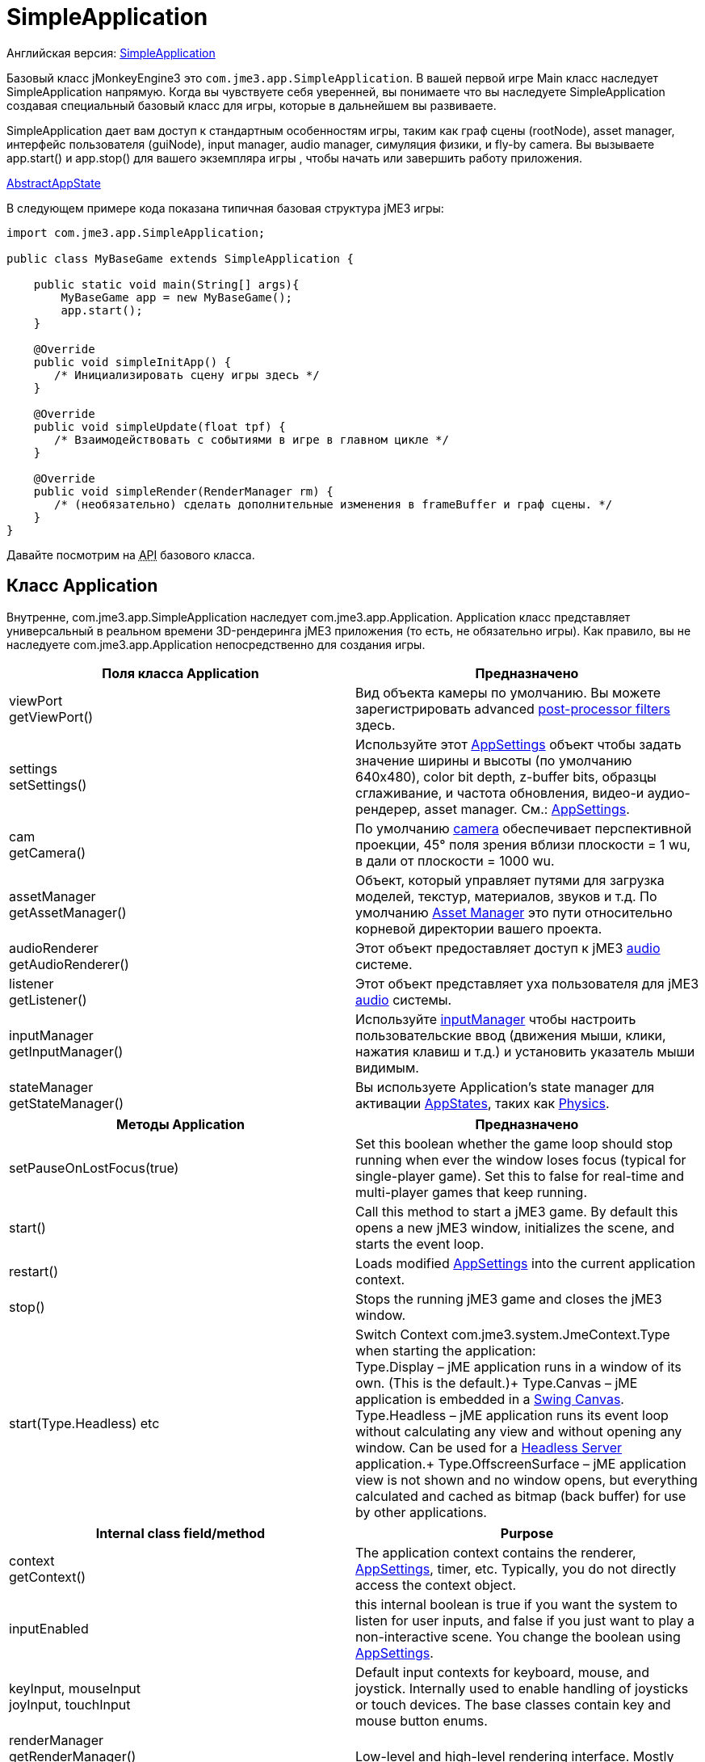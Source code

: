 

= SimpleApplication

Английская версия: <<jme3/intermediate/simpleapplication#,SimpleApplication>>


Базовый класс jMonkeyEngine3 это `com.jme3.app.SimpleApplication`. В вашей первой игре Main класс наследует SimpleApplication напрямую. Когда вы чувствуете себя уверенней, вы понимаете что вы наследуете SimpleApplication создавая специальный базовый класс для игры, которые в дальнейшем вы развиваете.


SimpleApplication дает вам доступ к стандартным особенностям игры, таким как граф сцены (rootNode), asset manager, интерфейс пользователя (guiNode), input manager, audio manager, симуляция физики, и fly-by camera. Вы вызываете app.start() и app.stop() для вашего экземпляра игры , чтобы начать или завершить работу приложения.


<<jme3/advanced/application_states#,AbstractAppState>>


В следующем примере кода показана типичная базовая структура jME3 игры:


[source,java]

----

import com.jme3.app.SimpleApplication;

public class MyBaseGame extends SimpleApplication {

    public static void main(String[] args){
        MyBaseGame app = new MyBaseGame();
        app.start();
    }

    @Override
    public void simpleInitApp() {
       /* Инициализировать сцену игры здесь */
    }

    @Override
    public void simpleUpdate(float tpf) {
       /* Взаимодействовать с событиями в игре в главном цикле */
    }

    @Override
    public void simpleRender(RenderManager rm) {
       /* (необязательно) сделать дополнительные изменения в frameBuffer и граф сцены. */
    }
}
----

Давайте посмотрим на +++<abbr title="Application Programming Interface">API</abbr>+++ базового класса.



== Класс Application

Внутренне, com.jme3.app.SimpleApplication наследует com.jme3.app.Application. Application класс представляет универсальный в реальном времени 3D-рендеринга jME3 приложения (то есть, не обязательно игры). Как правило, вы не наследуете com.jme3.app.Application непосредственно для создания игры.

[cols="2", options="header"]
|===

a|Поля класса Application
a|Предназначено

a|viewPort +
getViewPort()
a|Вид объекта камеры по умолчанию. Вы можете зарегистрировать advanced <<jme3/advanced/effects_overview#,post-processor filters>> здесь.

a|settings +
setSettings()
a|Используйте этот  <<appsettings#,AppSettings>> объект чтобы задать значение ширины и высоты (по умолчанию 640x480), color bit depth, z-buffer bits,  образцы сглаживание, и частота обновления, видео-и аудио-рендерер, asset manager. См.: <<appsettings#,AppSettings>>.

a|cam +
getCamera()
a|По умолчанию <<jme3/advanced/camera#,camera>> обеспечивает перспективной проекции, 45° поля зрения вблизи плоскости = 1 wu, в дали от плоскости = 1000 wu.

a|assetManager +
getAssetManager()
a|Объект, который управляет путями для загрузка моделей, текстур, материалов, звуков и т.д. По умолчанию <<jme3/advanced/asset_manager#,Asset Manager>> это пути относительно корневой директории вашего проекта. 

a|audioRenderer +
getAudioRenderer()
a|Этот объект предоставляет доступ к jME3 <<jme3/advanced/audio#,audio>> системе. 

a|listener +
getListener()
a|Этот объект представляет уха пользователя для jME3 <<jme3/advanced/audio#,audio>> системы. 

a|inputManager +
getInputManager()
a|Используйте <<jme3/advanced/input_handling#,inputManager>> чтобы настроить пользовательские ввод (движения мыши, клики, нажатия клавиш и т.д.) и установить указатель мыши видимым.

a|stateManager +
getStateManager()
a|Вы используете Application's state manager для активации <<jme3/advanced/application_states#,AppStates>>, таких как <<jme3/advanced/physics#,Physics>>.

|===
[cols="2", options="header"]
|===

a|Методы Application
a|Предназначено

a|setPauseOnLostFocus(true)
a|Set this boolean whether the game loop should stop running when ever the window loses focus (typical for single-player game). Set this to false for real-time and multi-player games that keep running. 

a|start()
a|Call this method to start a jME3 game. By default this opens a new jME3 window, initializes the scene, and starts the event loop. 

a|restart()
a|Loads modified <<appsettings#,AppSettings>> into the current application context.

a|stop()
a|Stops the running jME3 game and closes the jME3 window.

a|start(Type.Headless) etc
a|Switch Context com.​jme3.​system.​JmeContext.Type when starting the application: +
Type.Display – jME application runs in a window of its own. (This is the default.)+
Type.Canvas – jME application is embedded in a <<jme3/advanced/swing_canvas#,Swing Canvas>>. +
Type.Headless – jME application runs its event loop without calculating any view and without opening any window. Can be used for a <<jme3/advanced/headless_server#,Headless Server>> application.+
Type.OffscreenSurface – jME application view is not shown and no window opens, but everything calculated and cached as bitmap (back buffer) for use by other applications.

|===
[cols="2", options="header"]
|===

a|Internal class field/method
a|Purpose

a|context +
getContext()
a|The application context contains the renderer, <<appsettings#,AppSettings>>, timer, etc. Typically, you do not directly access the context object.

a|inputEnabled
a|this internal boolean is true if you want the system to listen for user inputs, and false if you just want to play a non-interactive scene. You change the boolean using <<appsettings#,AppSettings>>.

a|keyInput, mouseInput +
joyInput, touchInput
a|Default input contexts for keyboard, mouse, and joystick. Internally used to enable handling of joysticks or touch devices. The base classes contain key and mouse button enums.

a|renderManager +
getRenderManager() +
renderer +
getRenderer();
a|Low-level and high-level rendering interface. Mostly used internally.

a|guiViewPort +
getGuiViewPort()
a|The view object for the orthogonal +++<abbr title="Graphical User Interface">GUI</abbr>+++ view. Only used internally for <<jme3/advanced/hud#,HUD>>s. 

a|timer
a|An internal update loop timer, don't use. See `tpf` in `simpleUpdate()` below to learn about timers.

a|paused
a|Boolean is used only internally during runtime to pause/unpause a game. (You need to implement your own isRunning boolean or so.)

|===


== Класс SimpleApplication

Класс com.jme3.app.SimpleApplication наследует общий класс com.jme3.app.Application. SimpleApplication позволяет легко начать писать игру, потому что он добавляет стандартный функционал:


*  Камера от первого лица (fly-by)
*  Граф сцены, который управляет вашими моделями в 3D-сцене.
*  Полезные ввода по умолчанию mappings (подробности ниже). 

Дополнительную функциональности приложению приносит, SimpleApplication редлагает следующие методы и поля, которые могут быть использованы, например, внутри метода`simpleInitApp()`:

[cols="2", options="header"]
|===

a|SimpleApplication Class Field
a|Предназначено

a|rootNode +
getRootNode()
a|The root node of the scene graph. Attach a <<jme3/advanced/spatial#,Spatial>> to the rootNode and it appears in the 3D scene.

a|guiNode +
getGuiNode()
a|Attach flat +++<abbr title="Graphical User Interface">GUI</abbr>+++ elements (such as <<jme3/advanced/hud#,HUD>> images and text) to this orthogonal +++<abbr title="Graphical User Interface">GUI</abbr>+++ node to make them appear on the screen.

a|flyCam +
getFlyByCamera()
a|The default first-person fly-by camera control. This default camera control lets you navigate the 3D scene using the preconfigured WASD and arrow keys and the mouse.

|===
[cols="2", options="header"]
|===

a|SimpleApplication Method
a|Цель

a|loadStatsView();
a|Call this method to print live statistic information to the screen, such as current frames-per-second and triangles/vertices counts. You use this info typically only during development or debugging.

a|loadFPSText();
a|Call this method to print the current framerate (frames per second) to the screen.

a|setDisplayFps(false);
a|A default SimpleApplication displays the framerate (frames per second) on the screen. You can choose to deactivate the FPS display using this command.

a|setDisplayStatView(false);
a|A default SimpleApplication displays mesh statistics on the screen using the com.jme3.app.StatsView class. The information is valuable during the development and debugging phase, but for the release, you should hide the statistics HUD.

|===
[cols="2", options="header"]
|===

a|SimpleApplication Interface
a|Цель

a|public void simpleInitApp()
a|Override this method to initialize the game scene. Here you load and create objects, attach Spatials to the rootNode, and bring everything in its starts position. See also <<jme3/advanced/application_states#,Application States>> for best practices.

a|public void simpleUpdate(float tpf)
a|Override this method to hook into the <<jme3/advanced/update_loop#,update loop>>, all code you put here is repeated in a loop. Use this loop to poll the current game state and respond to changes, or to let the game mechanics generate encounters and initiate state changes. Use the float `tpf` as a factor to time actions relative to the _time per frame_ in seconds: `tpf` is large on slow PCs, and small on fast PCs. +
For more info on how to hook into the <<jme3/advanced/update_loop#,update loop>>, see <<jme3/advanced/application_states#,Application States>> and <<jme3/advanced/custom_controls#,Custom Controls>>. 

a|public void simpleRender(RenderManager rm)
a|*Optional:* Advanced developers can override this method if the need to modify the frameBuffer and scene graph directly.

|===

`app.setShowSettings(true);``app.setShowSettings(false);``app.start()``main()`<<appsettings#,AppSettings>>



== По умолчанию Input Mappings

The following default navigational input actions are mapped by the default `flyCam` control in a SimpleApplication: You can use these mappings for debugging and testing until you implement custom <<jme3/advanced/input_handling#,input handling>>.

[cols="2", options="header"]
|===

a|Key
a|Action

a|KEY_ESCAPE
a|Прекращает игру по вызову `app.stop()`

a|KEY_C
a|Клавиша Отладки: Выводит положение камеры, вращения и направление в выходного потока.

a|KEY_M
a|Клавиша Отладки: Выводит статистику использования памяти вне потока.

a|F5
a|Скрывает или показывает статистику внизу слева.

|===

Пока `flyCam` включен, доступны следующие ввод так называемые “WASD, включая MouseLook:

[cols="2", options="header"]
|===

a|Camera Motion
a|Key or Mouse Input

a|Move Forward
a|KEY_W

a|Move Left (Strafe)
a|KEY_A

a|Move Backward
a|KEY_S

a|Move Right (Strafe)
a|KEY_D

a|Move Vertical Upward
a|KEY_Q

a|Move Vertical Downward
a|KEY_Z

a|Rotate Left
a|KEY_LEFT, или перемещать мышь по горизонтали влево (-x)

a|Rotate Right
a|KEY_RIGHT, или перемещайте мышь по горизонтали вправо (+x)

a|Rotate Up
a|KEY_UP, или перемещение мыши по вертикали вперед (+y)

a|Rotate Down
a|KEY_DOWN, или перемещение мыши по вертикали назад (-y)

a|Rotate
a|BUTTON_LEFT, или удерживайте левую кнопку мыши и перетащите, чтобы повернуть

a|Zoom In
a|AXIS_WHEEL, или прокрутите колесико мыши назад

a|Zoom Out
a|AXIS_WHEEL, или прокрутите колесико мыши вперед

|===


== По умолчанию и Настройки

По умолчанию SimpleApplication отображает Статистику (`new StatsAppState()`), has debug output keys configured (`new DebugKeysAppState()`), and enables the flyCam (`new FlyCamAppState()`). You can customize which you want to reuse in your SimpleApplication.


В следующем примере показано, как можно удалить одну из стандартных AppStates, в этом случае FlyCamAppState:


*  Либо, приложения contructor, создания SimpleApplication только AppStates вы хотите сохранить: 
[source,java]

----
public MyAppliction() {
  super( new StatsAppState(), new DebugKeysAppState() );
}
----

*  Или, в методе `simpleInitApp()` вы удалите те, которые вы не хотите держать: 
[source,java]

----
  public void simpleInitApp() {
    stateManager.detach( stateManager.getState(FlyCamAppState.class));
    ...
----

<tags><tag target="display" /><tag target="basegame" /><tag target="documentation" /><tag target="intro" /><tag target="intermediate" /><tag target="init" /><tag target="input" /><tag target="game" /><tag target="loop" /><tag target="rootnode" /><tag target="application" /><tag target="simpleapplication" /></tags>
